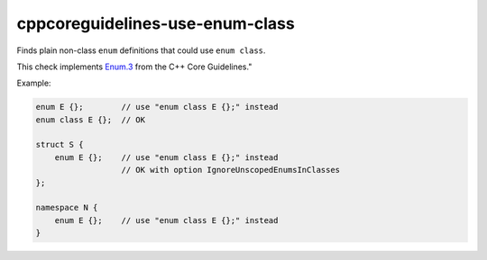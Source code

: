.. title:: clang-tidy - cppcoreguidelines-use-enum-class

cppcoreguidelines-use-enum-class
=============================

Finds plain non-class ``enum`` definitions that could use ``enum class``.

This check implements `Enum.3
<https://isocpp.github.io/CppCoreGuidelines/CppCoreGuidelines#Renum-class>`_
from the C++ Core Guidelines."

Example:

.. code-block:: c++

  enum E {};        // use "enum class E {};" instead
  enum class E {};  // OK

  struct S {
      enum E {};    // use "enum class E {};" instead
                    // OK with option IgnoreUnscopedEnumsInClasses
  };

  namespace N {
      enum E {};    // use "enum class E {};" instead
  }


.. option:: IgnoreUnscopedEnumsInClasses

   When `true` (default is `false`), ignores unscoped ``enum`` declarations in classes.
